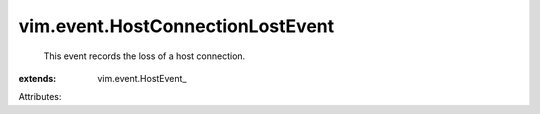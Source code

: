 
vim.event.HostConnectionLostEvent
=================================
  This event records the loss of a host connection.
:extends: vim.event.HostEvent_

Attributes:
